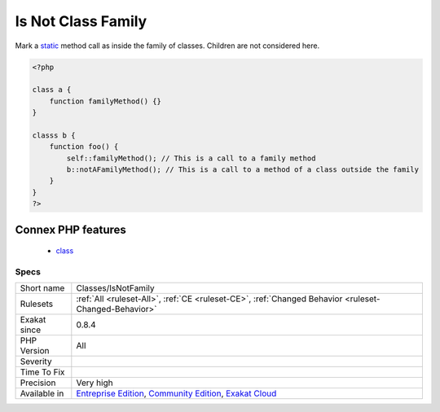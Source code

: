 .. _classes-isnotfamily:

.. _is-not-class-family:

Is Not Class Family
+++++++++++++++++++

.. meta::
	:description:
		Is Not Class Family: Mark a static method call as inside the family of classes.
	:twitter:card: summary_large_image
	:twitter:site: @exakat
	:twitter:title: Is Not Class Family
	:twitter:description: Is Not Class Family: Mark a static method call as inside the family of classes
	:twitter:creator: @exakat
	:twitter:image:src: https://www.exakat.io/wp-content/uploads/2020/06/logo-exakat.png
	:og:image: https://www.exakat.io/wp-content/uploads/2020/06/logo-exakat.png
	:og:title: Is Not Class Family
	:og:type: article
	:og:description: Mark a static method call as inside the family of classes
	:og:url: https://php-tips.readthedocs.io/en/latest/tips/Classes/IsNotFamily.html
	:og:locale: en
Mark a `static <https://www.php.net/manual/en/language.oop5.static.php>`_ method call as inside the family of classes. Children are not considered here.

.. code-block:: php
   
   <?php
   
   class a {
       function familyMethod() {}
   }
   
   classs b {
       function foo() {
           self::familyMethod(); // This is a call to a family method
           b::notAFamilyMethod(); // This is a call to a method of a class outside the family
       }
   }
   ?>
Connex PHP features
-------------------

  + `class <https://php-dictionary.readthedocs.io/en/latest/dictionary/class.ini.html>`_


Specs
_____

+--------------+-----------------------------------------------------------------------------------------------------------------------------------------------------------------------------------------+
| Short name   | Classes/IsNotFamily                                                                                                                                                                     |
+--------------+-----------------------------------------------------------------------------------------------------------------------------------------------------------------------------------------+
| Rulesets     | :ref:`All <ruleset-All>`, :ref:`CE <ruleset-CE>`, :ref:`Changed Behavior <ruleset-Changed-Behavior>`                                                                                    |
+--------------+-----------------------------------------------------------------------------------------------------------------------------------------------------------------------------------------+
| Exakat since | 0.8.4                                                                                                                                                                                   |
+--------------+-----------------------------------------------------------------------------------------------------------------------------------------------------------------------------------------+
| PHP Version  | All                                                                                                                                                                                     |
+--------------+-----------------------------------------------------------------------------------------------------------------------------------------------------------------------------------------+
| Severity     |                                                                                                                                                                                         |
+--------------+-----------------------------------------------------------------------------------------------------------------------------------------------------------------------------------------+
| Time To Fix  |                                                                                                                                                                                         |
+--------------+-----------------------------------------------------------------------------------------------------------------------------------------------------------------------------------------+
| Precision    | Very high                                                                                                                                                                               |
+--------------+-----------------------------------------------------------------------------------------------------------------------------------------------------------------------------------------+
| Available in | `Entreprise Edition <https://www.exakat.io/entreprise-edition>`_, `Community Edition <https://www.exakat.io/community-edition>`_, `Exakat Cloud <https://www.exakat.io/exakat-cloud/>`_ |
+--------------+-----------------------------------------------------------------------------------------------------------------------------------------------------------------------------------------+


